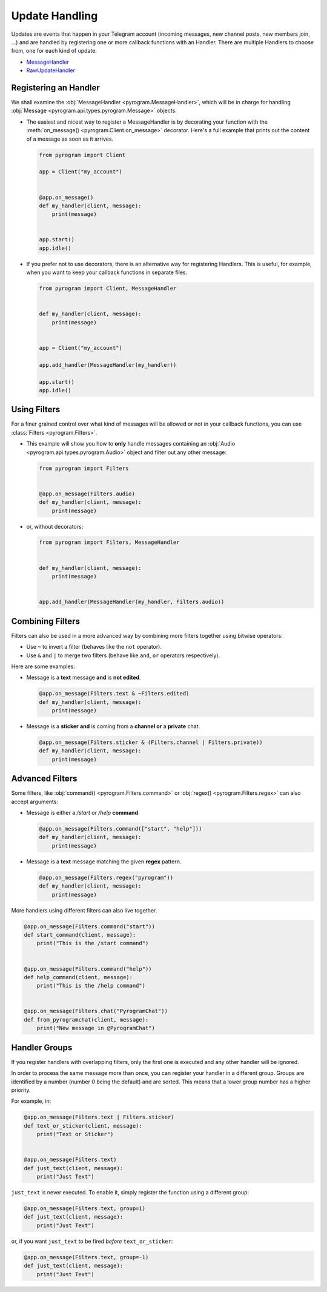 Update Handling
===============

Updates are events that happen in your Telegram account (incoming messages, new channel posts, new members join, ...)
and are handled by registering one or more callback functions with an Handler. There are multiple Handlers to choose
from, one for each kind of update:

-   `MessageHandler <../pyrogram/MessageHandler.html>`_
-   `RawUpdateHandler <../pyrogram/RawUpdateHandler.html>`_

Registering an Handler
----------------------

We shall examine the :obj:`MessageHandler <pyrogram.MessageHandler>`, which will be in charge for handling
:obj:`Message <pyrogram.api.types.pyrogram.Message>` objects.

-   The easiest and nicest way to register a MessageHandler is by decorating your function with the
    :meth:`on_message() <pyrogram.Client.on_message>` decorator. Here's a full example that prints out the content
    of a message as soon as it arrives.

    .. code-block:: python

        from pyrogram import Client

        app = Client("my_account")


        @app.on_message()
        def my_handler(client, message):
            print(message)


        app.start()
        app.idle()

-   If you prefer not to use decorators, there is an alternative way for registering Handlers.
    This is useful, for example, when you want to keep your callback functions in separate files.

    .. code-block:: python

        from pyrogram import Client, MessageHandler


        def my_handler(client, message):
            print(message)


        app = Client("my_account")

        app.add_handler(MessageHandler(my_handler))

        app.start()
        app.idle()

Using Filters
-------------

For a finer grained control over what kind of messages will be allowed or not in your callback functions, you can use
:class:`Filters <pyrogram.Filters>`.

-   This example will show you how to **only** handle messages containing an
    :obj:`Audio <pyrogram.api.types.pyrogram.Audio>` object and filter out any other message:

    .. code-block:: python

        from pyrogram import Filters


        @app.on_message(Filters.audio)
        def my_handler(client, message):
            print(message)

-   or, without decorators:

    .. code-block:: python

        from pyrogram import Filters, MessageHandler


        def my_handler(client, message):
            print(message)


        app.add_handler(MessageHandler(my_handler, Filters.audio))

Combining Filters
-----------------

Filters can also be used in a more advanced way by combining more filters together using bitwise operators:

-   Use ``~`` to invert a filter (behaves like the ``not`` operator).
-   Use ``&`` and ``|`` to merge two filters (behave like ``and``, ``or`` operators respectively).

Here are some examples:

-   Message is a **text** message **and** is **not edited**.

    .. code-block:: python

        @app.on_message(Filters.text & ~Filters.edited)
        def my_handler(client, message):
            print(message)

-   Message is a **sticker** **and** is coming from a **channel or** a **private** chat.

    .. code-block:: python

        @app.on_message(Filters.sticker & (Filters.channel | Filters.private))
        def my_handler(client, message):
            print(message)

Advanced Filters
----------------

Some filters, like :obj:`command() <pyrogram.Filters.command>` or :obj:`regex() <pyrogram.Filters.regex>`
can also accept arguments:

-   Message is either a */start* or */help* **command**.

    .. code-block:: python

        @app.on_message(Filters.command(["start", "help"]))
        def my_handler(client, message):
            print(message)

-   Message is a **text** message matching the given **regex** pattern.

    .. code-block:: python

        @app.on_message(Filters.regex("pyrogram"))
        def my_handler(client, message):
            print(message)

More handlers using different filters can also live together.

.. code-block:: python

    @app.on_message(Filters.command("start"))
    def start_command(client, message):
        print("This is the /start command")


    @app.on_message(Filters.command("help"))
    def help_command(client, message):
        print("This is the /help command")


    @app.on_message(Filters.chat("PyrogramChat"))
    def from_pyrogramchat(client, message):
        print("New message in @PyrogramChat")

Handler Groups
--------------

If you register handlers with overlapping filters, only the first one is executed and any other handler will be ignored.

In order to process the same message more than once, you can register your handler in a different group.
Groups are identified by a number (number 0 being the default) and are sorted. This means that a lower group number has
a higher priority.

For example, in:

.. code-block:: python

    @app.on_message(Filters.text | Filters.sticker)
    def text_or_sticker(client, message):
        print("Text or Sticker")


    @app.on_message(Filters.text)
    def just_text(client, message):
        print("Just Text")

``just_text`` is never executed. To enable it, simply register the function using a different group:

.. code-block:: python

    @app.on_message(Filters.text, group=1)
    def just_text(client, message):
        print("Just Text")

or, if you want ``just_text`` to be fired *before* ``text_or_sticker``:

.. code-block:: python

    @app.on_message(Filters.text, group=-1)
    def just_text(client, message):
        print("Just Text")